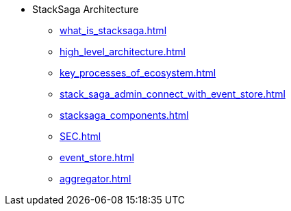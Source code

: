 * StackSaga Architecture
** xref:what_is_stacksaga.adoc[]
** xref:high_level_architecture.adoc[]
** xref:key_processes_of_ecosystem.adoc[]
** xref:stack_saga_admin_connect_with_event_store.adoc[]
** xref:stacksaga_components.adoc[]
** xref:SEC.adoc[]
** xref:event_store.adoc[]
** xref:aggregator.adoc[]
